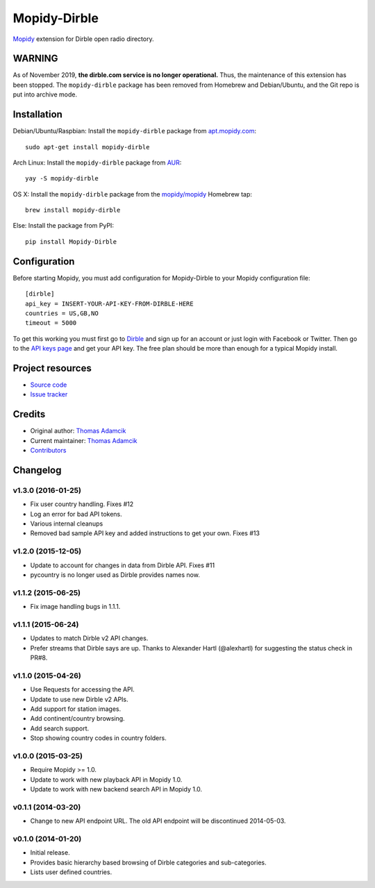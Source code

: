 *************
Mopidy-Dirble
*************

.. image:: https://img.shields.io/pypi/v/Mopidy-Dirble.svg?style=flat
    :target: https://pypi.python.org/pypi/Mopidy-Dirble/
    :alt: Latest PyPI version

.. image:: https://img.shields.io/travis/mopidy/mopidy-dirble/develop.svg?style=flat
    :target: https://travis-ci.org/mopidy/mopidy-dirble
    :alt: Travis CI build status

.. image:: https://img.shields.io/coveralls/mopidy/mopidy-dirble/develop.svg?style=flat
   :target: https://coveralls.io/r/mopidy/mopidy-dirble?branch=develop
   :alt: Test coverage

`Mopidy <http://www.mopidy.com/>`_ extension for Dirble open radio directory.


WARNING
=======

As of November 2019, **the dirble.com service is no longer operational.** Thus,
the maintenance of this extension has been stopped. The ``mopidy-dirble``
package has been removed from Homebrew and Debian/Ubuntu, and the Git repo is
put into archive mode.


Installation
============

Debian/Ubuntu/Raspbian: Install the ``mopidy-dirble`` package from
`apt.mopidy.com <http://apt.mopidy.com/>`_::

    sudo apt-get install mopidy-dirble

Arch Linux: Install the ``mopidy-dirble`` package from
`AUR <https://aur.archlinux.org/packages/mopidy-dirble/>`_::

    yay -S mopidy-dirble

OS X: Install the ``mopidy-dirble`` package from the
`mopidy/mopidy <https://github.com/mopidy/homebrew-mopidy>`_ Homebrew tap::

    brew install mopidy-dirble

Else: Install the package from PyPI::

    pip install Mopidy-Dirble


Configuration
=============

Before starting Mopidy, you must add configuration for
Mopidy-Dirble to your Mopidy configuration file::

    [dirble]
    api_key = INSERT-YOUR-API-KEY-FROM-DIRBLE-HERE
    countries = US,GB,NO
    timeout = 5000

To get this working you must first go to `Dirble <https://dirble.com>`_ and
sign up for an account or just login with Facebook or Twitter. Then go to the
`API keys page <https://dirble.com/users/apikeys>`_ and get your API key.
The free plan should be more than enough for a typical Mopidy install.


Project resources
=================

- `Source code <https://github.com/mopidy/mopidy-dirble>`_
- `Issue tracker <https://github.com/mopidy/mopidy-dirble/issues>`_


Credits
=======

- Original author: `Thomas Adamcik <https://github.com/adamcik>`__
- Current maintainer: `Thomas Adamcik <https://github.com/adamcik>`__
- `Contributors <https://github.com/mopidy/mopidy-dirble/graphs/contributors>`_


Changelog
=========

v1.3.0 (2016-01-25)
-------------------

- Fix user country handling. Fixes #12
- Log an error for bad API tokens.
- Various internal cleanups
- Removed bad sample API key and added instructions to get your own. Fixes #13

v1.2.0 (2015-12-05)
-------------------

- Update to account for changes in data from Dirble API. Fixes #11

- pycountry is no longer used as Dirble provides names now.

v1.1.2 (2015-06-25)
-------------------

- Fix image handling bugs in 1.1.1.

v1.1.1 (2015-06-24)
-------------------

- Updates to match Dirble v2 API changes.

- Prefer streams that Dirble says are up. Thanks to Alexander Hartl
  (@alexhartl) for suggesting the status check in PR#8.

v1.1.0 (2015-04-26)
-------------------

- Use Requests for accessing the API.

- Update to use new Dirble v2 APIs.

- Add support for station images.

- Add continent/country browsing.

- Add search support.

- Stop showing country codes in country folders.

v1.0.0 (2015-03-25)
-------------------

- Require Mopidy >= 1.0.

- Update to work with new playback API in Mopidy 1.0.

- Update to work with new backend search API in Mopidy 1.0.

v0.1.1 (2014-03-20)
-------------------

- Change to new API endpoint URL. The old API endpoint will be discontinued
  2014-05-03.

v0.1.0 (2014-01-20)
-------------------

- Initial release.

- Provides basic hierarchy based browsing of Dirble categories and
  sub-categories.

- Lists user defined countries.
